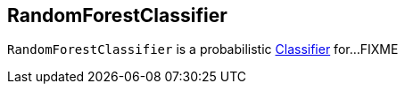 == [[RandomForestClassifier]] RandomForestClassifier

`RandomForestClassifier` is a probabilistic link:spark-mllib-Classifier.adoc[Classifier] for...FIXME
